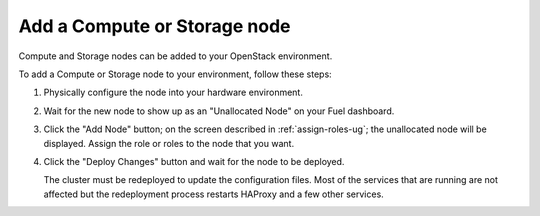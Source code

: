 
.. _add-compute-storage-ops:

Add a Compute or Storage node
-----------------------------

Compute and Storage nodes can be added
to your OpenStack environment.

To add a Compute or Storage node to your environment,
follow these steps:

#. Physically configure the node into your hardware environment.

#. Wait for the new node to show up as an "Unallocated Node"
   on your Fuel dashboard.

#. Click the "Add Node" button;
   on the screen described in :ref:`assign-roles-ug`;
   the unallocated node will be displayed.
   Assign the role or roles to the node that you want.

#. Click the "Deploy Changes" button
   and wait for the node to be deployed.

   The cluster must be redeployed to update the configuration files.
   Most of the services that are running are not affected
   but the redeployment process restarts HAProxy and a few other services.


